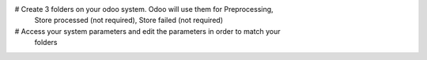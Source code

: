 # Create 3 folders on your odoo system. Odoo will use them for Preprocessing,
  Store processed (not required), Store failed (not required)
# Access your system parameters and edit the parameters in order to match your
  folders